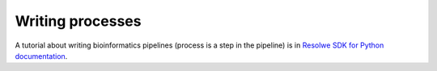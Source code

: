 .. index:: Writing processes

=================
Writing processes
=================

A tutorial about writing bioinformatics pipelines (process is a
step in the pipeline) is in `Resolwe SDK for Python documentation`_.

.. _Resolwe SDK for Python documentation: http://resdk.readthedocs.io/en/latest/tutorial.html

